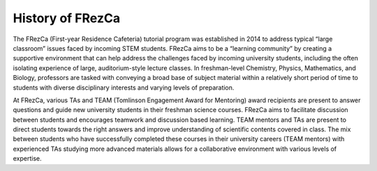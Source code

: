 .. _History:

History of FRezCa
=================

The FRezCa (First-year Residence Cafeteria) tutorial program was established in 2014 to address typical “large classroom” issues faced by incoming STEM students. FRezCa aims to be a “learning community” by creating a supportive environment that can help address the challenges faced by incoming university students, including the often isolating experience of large, auditorium-style lecture classes. In freshman-level Chemistry, Physics, Mathematics, and Biology, professors are tasked with conveying a broad base of subject material within a relatively short period of time to students with diverse disciplinary interests and varying levels of preparation.

At FRezCa, various TAs and TEAM (Tomlinson Engagement Award for Mentoring) award recipients are present to answer questions and guide new university students in their freshman science courses. FRezCa aims to facilitate discussion between students and encourages teamwork and discussion based learning. TEAM mentors and TAs are present to direct students towards the right answers and improve understanding of scientific contents covered in class. The mix between students who have successfully completed these courses in their university careers (TEAM mentors) with experienced TAs studying more advanced materials allows for a collaborative environment with various levels of expertise.
